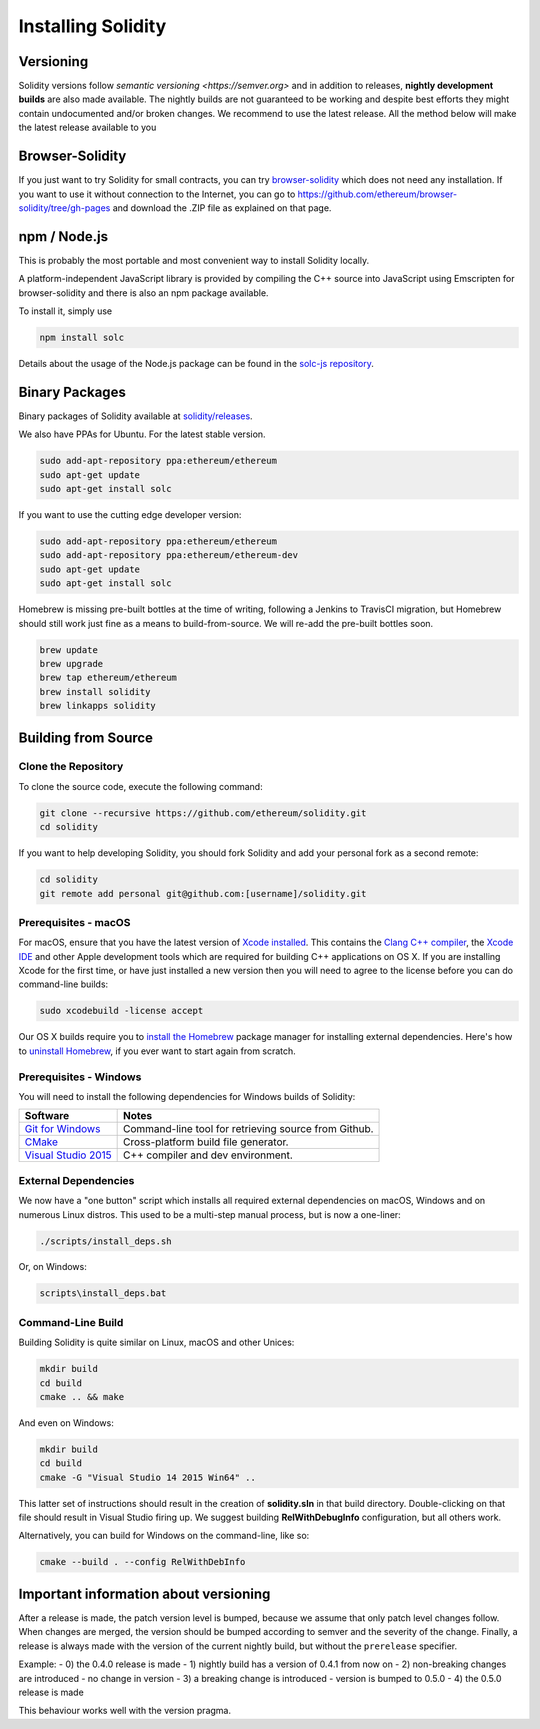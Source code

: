 .. index:: ! installing

.. _installing-solidity:

###################
Installing Solidity
###################

Versioning
==========

Solidity versions follow `semantic versioning <https://semver.org>` and in addition to
releases, **nightly development builds** are also made available.  The nightly builds
are not guaranteed to be working and despite best efforts they might contain undocumented
and/or broken changes. We recommend to use the latest release. All the method below will
make the latest release available to you



Browser-Solidity
================

If you just want to try Solidity for small contracts, you
can try `browser-solidity <https://ethereum.github.io/browser-solidity>`_
which does not need any installation. If you want to use it
without connection to the Internet, you can go to
https://github.com/ethereum/browser-solidity/tree/gh-pages and
download the .ZIP file as explained on that page.


npm / Node.js
=============

This is probably the most portable and most convenient way to install Solidity locally.

A platform-independent JavaScript library is provided by compiling the C++ source
into JavaScript using Emscripten for browser-solidity and there is also an npm
package available.

To install it, simply use

.. code:: bash

    npm install solc

Details about the usage of the Node.js package can be found in the
`solc-js repository <https://github.com/ethereum/solc-js>`_.

Binary Packages
===============

Binary packages of Solidity available at
`solidity/releases <https://github.com/ethereum/solidity/releases>`_.

We also have PPAs for Ubuntu.  For the latest stable version.

.. code:: bash

    sudo add-apt-repository ppa:ethereum/ethereum
    sudo apt-get update
    sudo apt-get install solc

If you want to use the cutting edge developer version:

.. code:: bash

    sudo add-apt-repository ppa:ethereum/ethereum
    sudo add-apt-repository ppa:ethereum/ethereum-dev
    sudo apt-get update
    sudo apt-get install solc

Homebrew is missing pre-built bottles at the time of writing,
following a Jenkins to TravisCI migration, but Homebrew
should still work just fine as a means to build-from-source.
We will re-add the pre-built bottles soon.

.. code:: bash

    brew update
    brew upgrade
    brew tap ethereum/ethereum
    brew install solidity
    brew linkapps solidity


.. _building-from-source:

Building from Source
====================

Clone the Repository
--------------------

To clone the source code, execute the following command:

.. code:: bash

    git clone --recursive https://github.com/ethereum/solidity.git
    cd solidity

If you want to help developing Solidity,
you should fork Solidity and add your personal fork as a second remote:

.. code:: bash

    cd solidity
    git remote add personal git@github.com:[username]/solidity.git


Prerequisites - macOS
---------------------

For macOS, ensure that you have the latest version of
`Xcode installed <https://developer.apple.com/xcode/download/>`_.
This contains the `Clang C++ compiler <https://en.wikipedia.org/wiki/Clang>`_, the
`Xcode IDE <https://en.wikipedia.org/wiki/Xcode>`_ and other Apple development
tools which are required for building C++ applications on OS X.
If you are installing Xcode for the first time, or have just installed a new
version then you will need to agree to the license before you can do
command-line builds:

.. code:: bash

    sudo xcodebuild -license accept

Our OS X builds require you to `install the Homebrew <http://brew.sh>`_
package manager for installing external dependencies.
Here's how to `uninstall Homebrew
<https://github.com/Homebrew/homebrew/blob/master/share/doc/homebrew/FAQ.md#how-do-i-uninstall-homebrew>`_,
if you ever want to start again from scratch.


Prerequisites - Windows
-----------------------

You will need to install the following dependencies for Windows builds of Solidity:

+------------------------------+-------------------------------------------------------+
| Software                     | Notes                                                 |
+==============================+=======================================================+
| `Git for Windows`_           | Command-line tool for retrieving source from Github.  |
+------------------------------+-------------------------------------------------------+
| `CMake`_                     | Cross-platform build file generator.                  |
+------------------------------+-------------------------------------------------------+
| `Visual Studio 2015`_        | C++ compiler and dev environment.                     |
+------------------------------+-------------------------------------------------------+

.. _Git for Windows: https://git-scm.com/download/win
.. _CMake: https://cmake.org/download/
.. _Visual Studio 2015: https://www.visualstudio.com/products/vs-2015-product-editions


External Dependencies
---------------------

We now have a "one button" script which installs all required external dependencies
on macOS, Windows and on numerous Linux distros.  This used to be a multi-step
manual process, but is now a one-liner:

.. code:: bash

    ./scripts/install_deps.sh

Or, on Windows:

.. code:: bat

    scripts\install_deps.bat


Command-Line Build
------------------

Building Solidity is quite similar on Linux, macOS and other Unices:

.. code:: bash

    mkdir build
    cd build
    cmake .. && make

And even on Windows:

.. code:: bash

    mkdir build
    cd build
    cmake -G "Visual Studio 14 2015 Win64" ..

This latter set of instructions should result in the creation of
**solidity.sln** in that build directory.  Double-clicking on that file
should result in Visual Studio firing up.  We suggest building
**RelWithDebugInfo** configuration, but all others work.

Alternatively, you can build for Windows on the command-line, like so:

.. code:: bash

    cmake --build . --config RelWithDebInfo

Important information about versioning
======================================

After a release is made, the patch version level is bumped, because we assume that only
patch level changes follow. When changes are merged, the version should be bumped according
to semver and the severity of the change. Finally, a release is always made with the version
of the current nightly build, but without the ``prerelease`` specifier.

Example:
- 0) the 0.4.0 release is made
- 1) nightly build has a version of 0.4.1 from now on
- 2) non-breaking changes are introduced - no change in version
- 3) a breaking change is introduced - version is bumped to 0.5.0
- 4) the 0.5.0 release is made

This behaviour works well with the version pragma.
